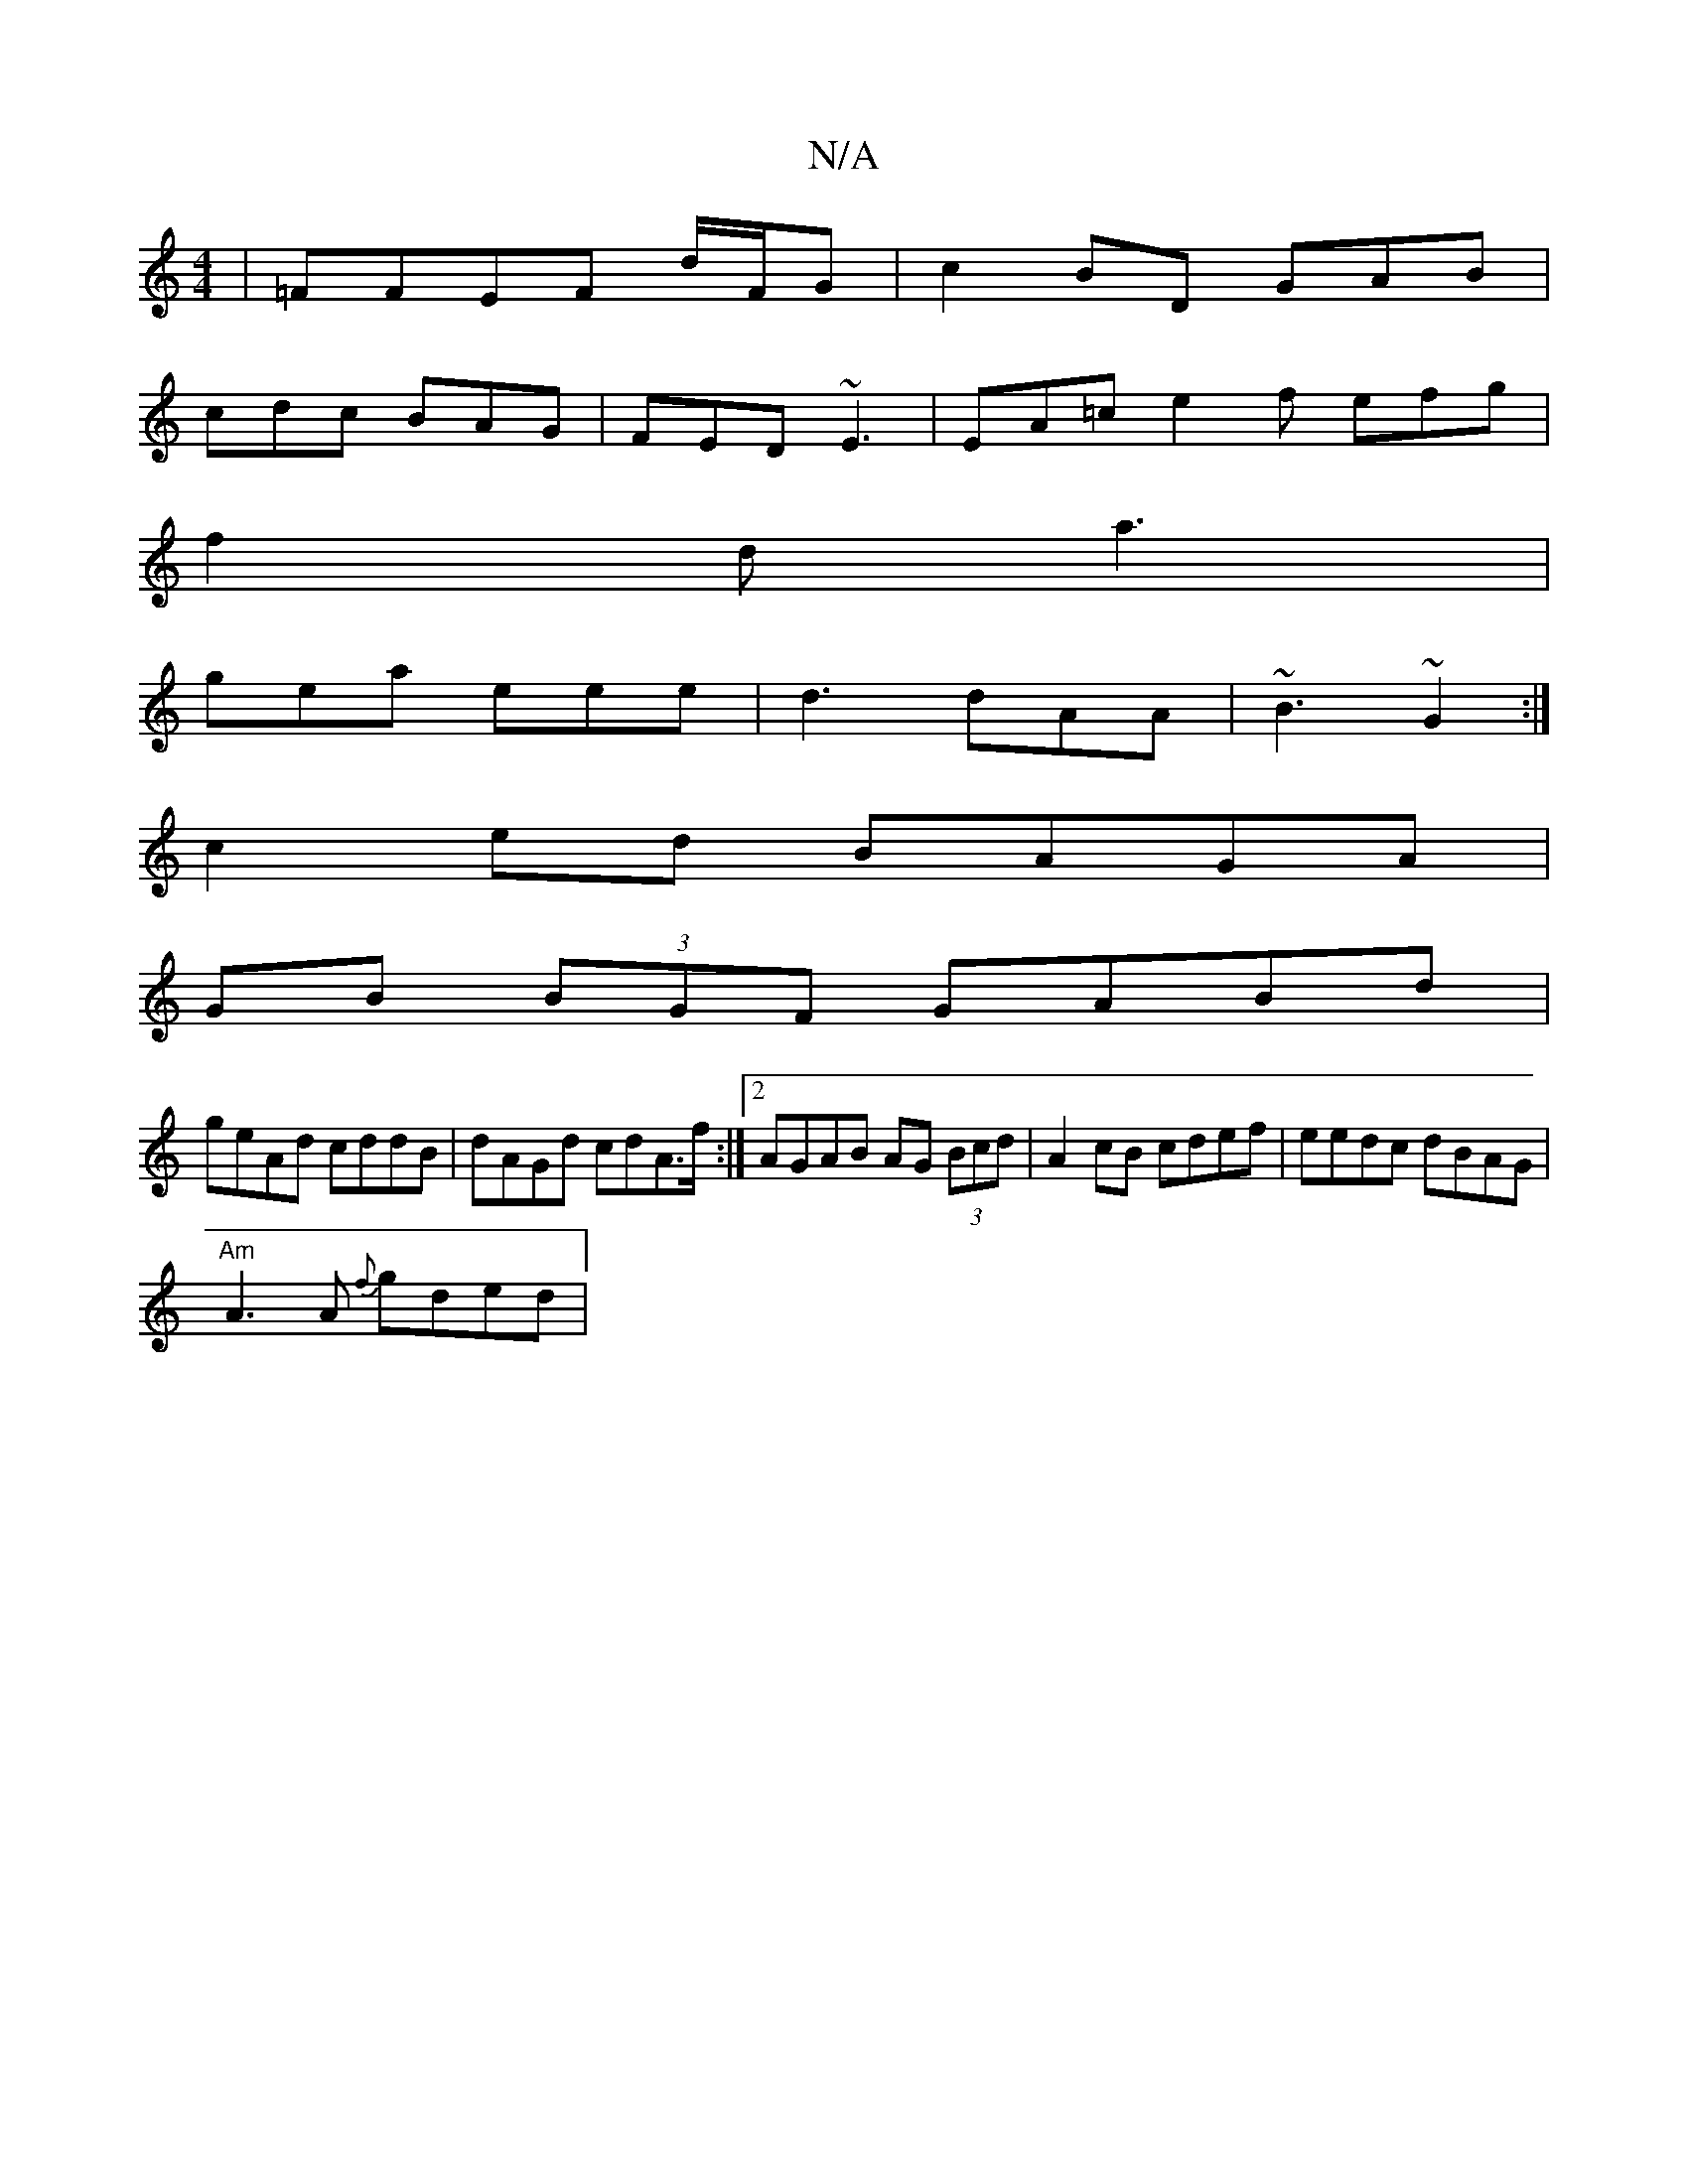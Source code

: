 X:1
T:N/A
M:4/4
R:N/A
K:Cmajor
|=FFEF d/F/G|c2 BD GAB|
cdc BAG|FED ~E3|EA=c e2f efg|
f2d a3|
gea eee|d3 dAA|~B3 ~G2:|
c2ed BAGA|
GB (3BGF GABd|
geAd cddB|dAGd cdA>f:|2 AGAB AG (3Bcd|A2cB cdef|eedc dBAG|
"Am"A3 A {f}gded|"4 ag | edc